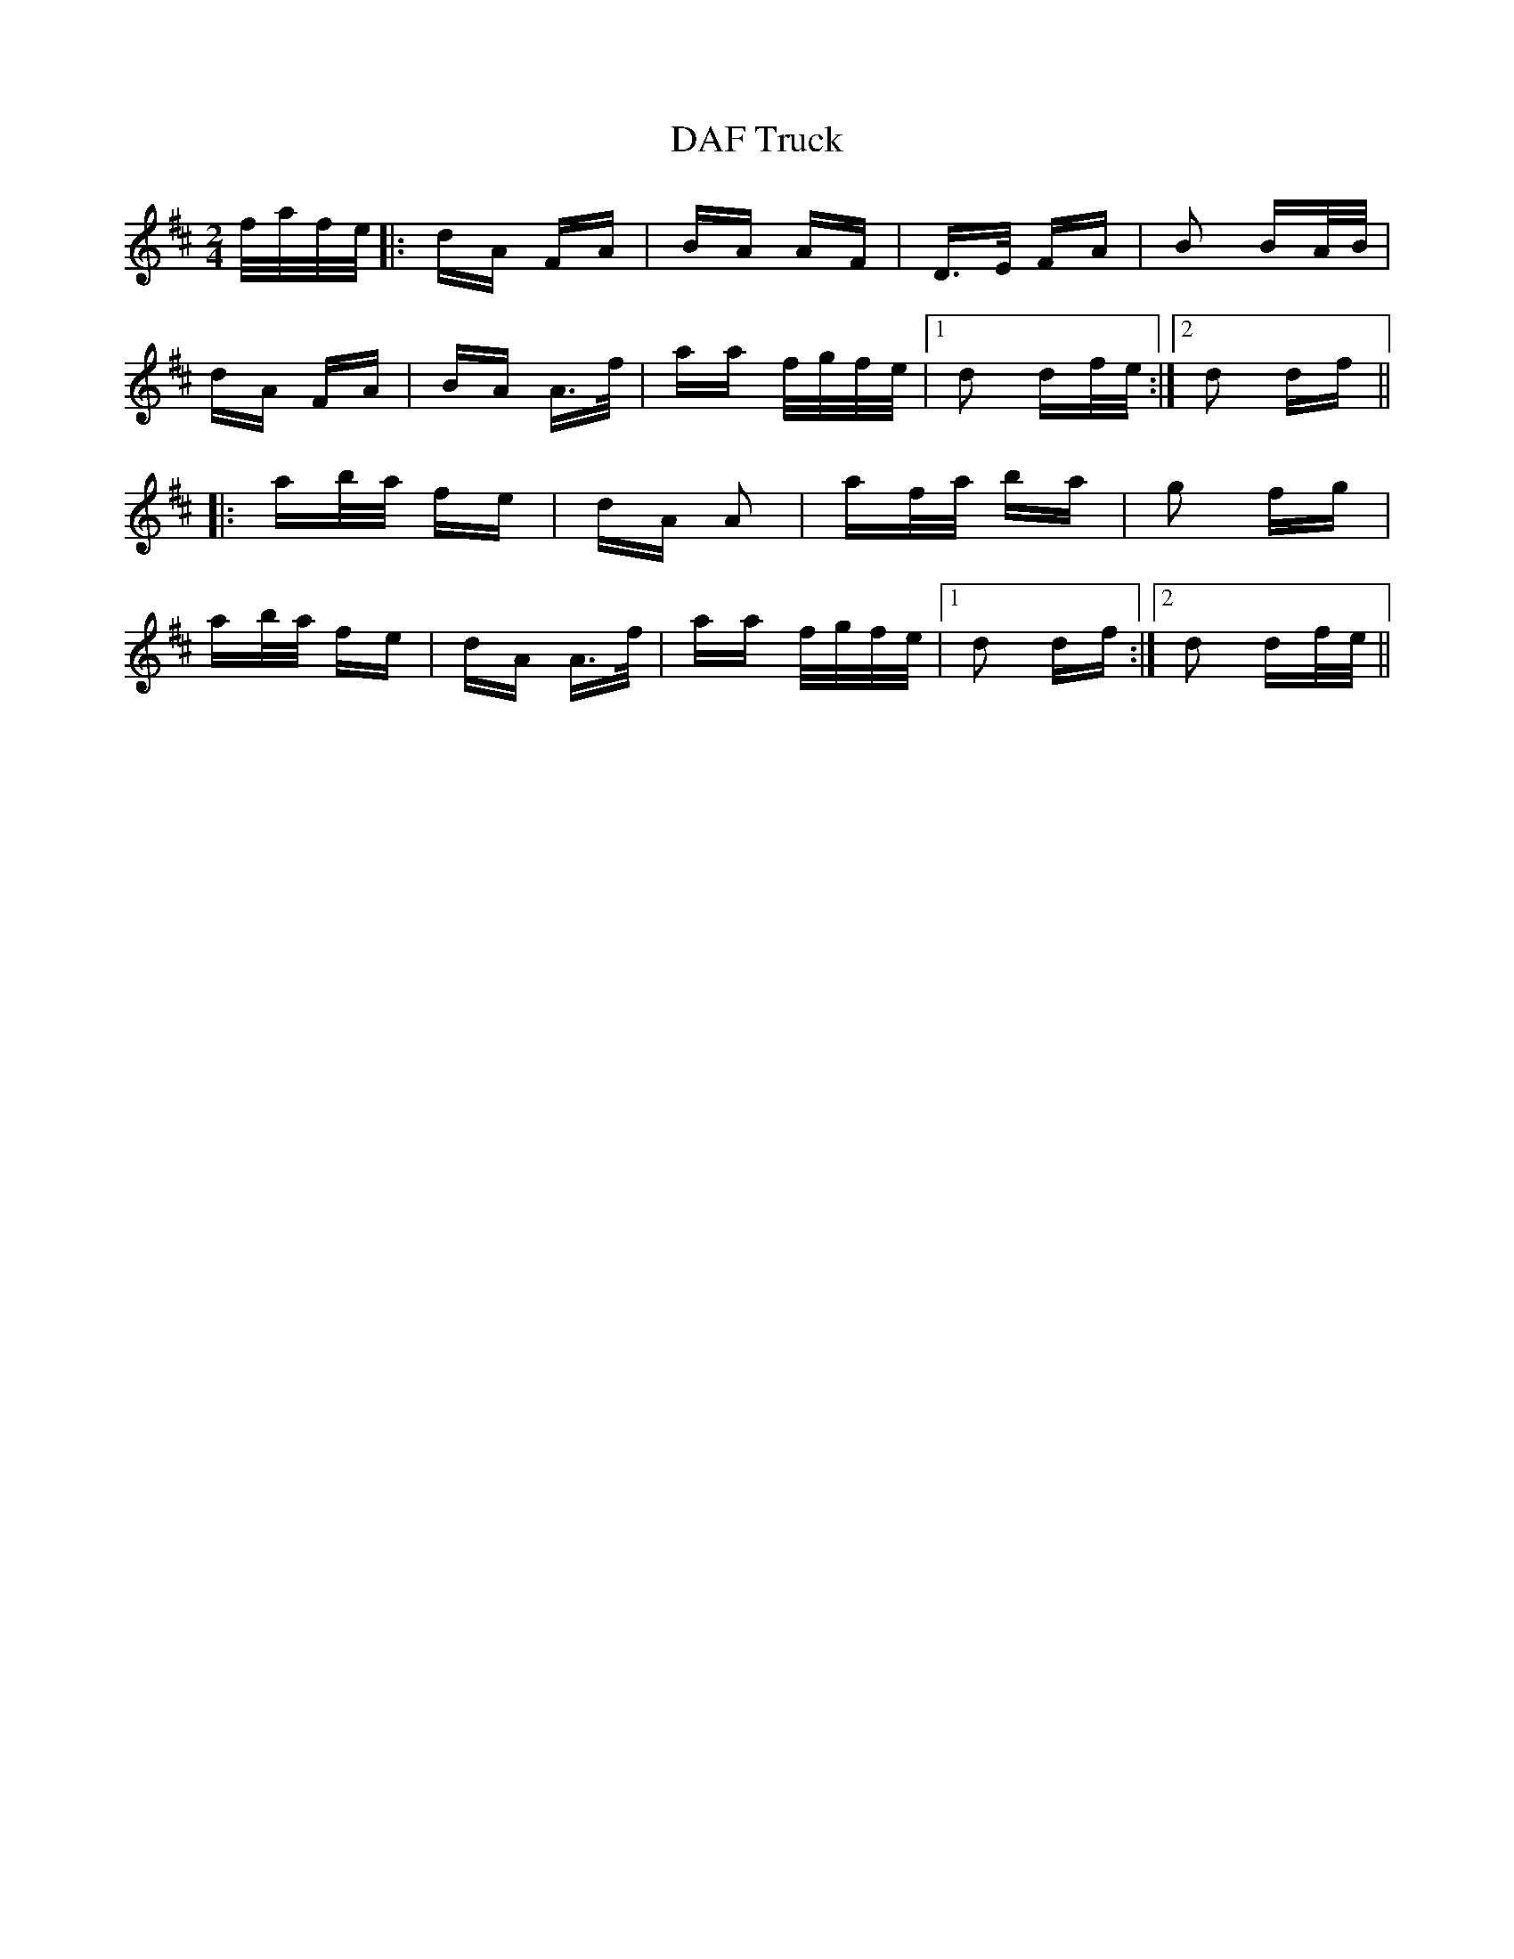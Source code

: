 X: 9129
T: DAF Truck
R: polka
M: 2/4
K: Dmajor
f/a/f/e/|:dA FA|BA AF|D>E FA|B2 BA/B/|
dA FA|BA A>f|aa f/g/f/e/|1 d2 df/e/:|2 d2 df||
|:ab/a/ fe|dA A2|af/a/ ba|g2 fg|
ab/a/ fe|dA A>f|aa f/g/f/e/|1 d2 df:|2 d2 df/e/||

